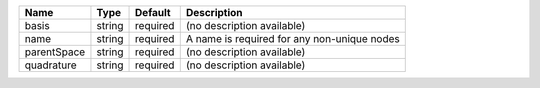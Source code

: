 

=========== ====== ======== =========================================== 
Name        Type   Default  Description                                 
=========== ====== ======== =========================================== 
basis       string required (no description available)                  
name        string required A name is required for any non-unique nodes 
parentSpace string required (no description available)                  
quadrature  string required (no description available)                  
=========== ====== ======== =========================================== 


